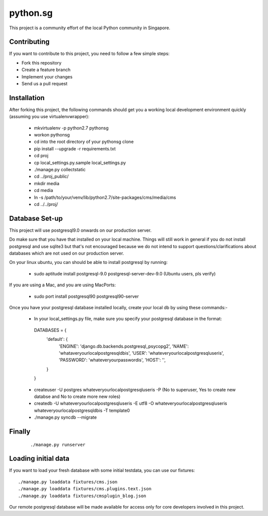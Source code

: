 ==========
python.sg
==========

This project is a community effort of the local Python community in Singapore.

Contributing
=============

If you want to contribute to this project, you need to follow a few simple 
steps:

- Fork this repository
- Create a feature branch
- Implement your changes
- Send us a pull request
  
Installation
=============

After forking this project, the following commands should get you a working
local development environment quickly (assuming you use virtualenvwrapper):

 * mkvirtualenv -p python2.7 pythonsg
 * workon pythonsg
 * cd into the root directory of your pythonsg clone
 * pip install --upgrade -r requirements.txt
 * cd proj
 * cp local_settings.py.sample local_settings.py
 * ./manage.py collectstatic
 * cd ../proj_public/
 * mkdir media
 * cd media
 * ln -s /path/to/your/venv/lib/python2.7/site-packages/cms/media/cms
 * cd ../../proj/

Database Set-up
=====================

This project will use postgresql9.0 onwards on our production server.  

Do make sure that you have that installed on your local machine.
Things will still work in general if you do not install postgresql and use sqlite3 but that's not encouraged 
because we do not intend to support questions/clarifications about databases which are not used on our production
server.

On your linux ubuntu, you can should be able to install postgresql by running:
   
 * sudo aptitude install postgresql-9.0 postgresql-server-dev-9.0  (Ubuntu users, pls verify)
 
If you are using a Mac, and you are using MacPorts:

 * sudo port install postgresql90 postgresql90-server

Once you have your postgresql database installed locally, create your local db by using these commands:-

 * In your local_settings.py file, make sure you specify your postgresql database in the format::

  DATABASES = {
    'default': {
        'ENGINE': 'django.db.backends.postgresql_psycopg2',
        'NAME': 'whataveryourlocalpostgresqldbis',
        'USER': 'whateveryourlocalpostgresqluseris',
        'PASSWORD': 'whateveryourpasswordis',
        'HOST': '',
    }
  }


 * createuser -U postgres whateveryourlocalpostgresqluseris -P  (No to superuser, Yes to create new databse and No to create more new roles)
 * createdb -U whateveryourlocalpostgresqluseris -E utf8 -O whateveryourlocalpostgresqluseris whateveryourlocalpostgresqldbis -T template0
 * ./manage.py syncdb --migrate


Finally
=====================

  ::

  ./manage.py runserver

Loading initial data
=====================

If you want to load your fresh database with some initial testdata, you can use
our fixtures::

  ./manage.py loaddata fixtures/cms.json
  ./manage.py loaddata fixtures/cms.plugins.text.json
  ./manage.py loaddata fixtures/cmsplugin_blog.json

Our remote postgresql database will be made available for access only for core developers involved in this project.

